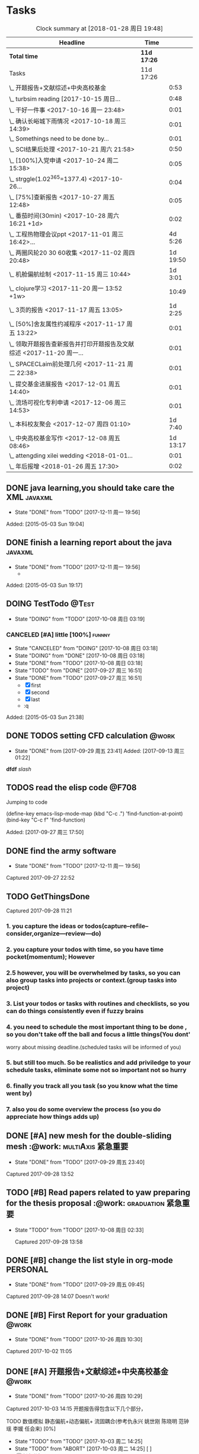 * Tasks
#+BEGIN: clocktable :maxlevel 2 :scope subtree
#+CAPTION: Clock summary at [2018-01-28 周日 19:48]
| Headline                                                             | Time        |          |
|----------------------------------------------------------------------+-------------+----------|
| *Total time*                                                         | *11d 17:26* |          |
|----------------------------------------------------------------------+-------------+----------|
| Tasks                                                                | 11d 17:26   |          |
| \_  开题报告+文献综述+中央高校基金                                   |             |     0:53 |
| \_  turbsim reading   [2017-10-15 周日...                            |             |     0:48 |
| \_  干好一件事 <2017-10-16 周一 23:48>                               |             |     0:01 |
| \_  确认长峪城下雨情况 <2017-10-18 周三 14:39>                       |             |     0:01 |
| \_  Somethings need to be done by...                                 |             |     0:01 |
| \_  SCI结果后处理 <2017-10-21 周六 21:58>                            |             |     0:50 |
| \_  [100%]入党申请 <2017-10-24 周二 15:38>                           |             |     0:05 |
| \_  strggle(1.02^365=1377.4) <2017-10-26...                          |             |     0:04 |
| \_  [75%]查新报告 <2017-10-27 周五 12:48>                            |             |     0:05 |
| \_  番茄时间(30min) <2017-10-28 周六 16:21 +1d>                      |             |     0:02 |
| \_  工程热物理会议ppt <2017-11-01 周三 16:42>...                     |             |  4d 5:26 |
| \_  两圈风轮20 30 60收集 <2017-11-02 周四 20:48>                     |             | 1d 19:50 |
| \_  机舱偏航绘制 <2017-11-15 周三 10:44>                             |             |  1d 3:01 |
| \_  clojure学习 <2017-11-20 周一 13:52 +1w>                          |             |    10:49 |
| \_  3页的报告 <2017-11-17 周五 13:05>                                |             |  1d 2:25 |
| \_  [50%]舍友属性约减程序 <2017-11-17 周五 13:22>                    |             |     0:01 |
| \_  领取开题报告查新报告并打印开题报告及文献综述 <2017-11-20 周一... |             |     0:01 |
| \_  SPACECLaim前处理几何 <2017-11-21 周二 22:38>                     |             |     0:01 |
| \_  提交基金进展报告 <2017-12-01 周五 14:40>                         |             |     0:01 |
| \_  流场可视化专利申请 <2017-12-06 周三 14:53>                       |             |     0:01 |
| \_  本科校友聚会 <2017-12-07 周四 01:10>                             |             |  1d 7:40 |
| \_  中央高校基金写作 <2017-12-08 周五 08:46>                         |             | 1d 13:17 |
| \_  attengding xilei wedding <2018-01-01...                          |             |     0:01 |
| \_  年后报增 <2018-01-26 周五 17:30>                                 |             |     0:02 |
#+END:



** DONE java learning,you should take care the XML                    :javaxml:
CLOSED: [2017-12-11 周一 19:56]

- State "DONE"       from "TODO"          [2017-12-11 周一 19:56]
Added: [2015-05-03 Sun 19:04]
** DONE finish a learning report about the java                       :javaxml:
CLOSED: [2017-12-11 周一 19:56]
- State "DONE"       from "TODO"          [2017-12-11 周一 19:56]
   - 
Added: [2015-05-03 Sun 19:17]
** DOING TestTodo                                                      :@Test:
- State "DOING"      from "TODO"         [2017-10-08 周日 03:19]
*** CANCELED [#A] little [100%]                                           :funnny:
CLOSED: [2017-10-08 周日 03:18]
- State "CANCELED"   from "DOING"         [2017-10-08 周日 03:18]
- State "DOING"      from "DONE"          [2017-10-08 周日 03:18]
- State "DONE"       from "TODO"         [2017-10-08 周日 03:18]
- State "TODO"       from "DONE"       [2017-09-27 周三 16:51]
- State "DONE"       from "TODO"       [2017-09-27 周三 16:51]
 - [X] first
 - [X] second
 - [X] last
 - :q

Added: [2015-05-03 Sun 21:38]
** DONE TODOS setting CFD calculation                                :@work:
CLOSED: [2017-09-29 周五 23:41] SCHEDULED: <2017-09-13 周三>
 
- State "DONE"       from              [2017-09-29 周五 23:41]
 Added: [2017-09-13 周三 01:22]
*dfdf* 
 /slash/
** TODOS read the elisp code                                         :@F708:

Jumping to code

(define-key emacs-lisp-mode-map (kbd "C-c .") 'find-function-at-point)
(bind-key "C-c f" 'find-function)


Added: [2017-09-27 周三 17:50]
** DONE find the army software
CLOSED: [2017-12-11 周一 19:56]
:PROPERTIES:
:Effort: 0:15
:END:
- State "DONE"       from "TODO"          [2017-12-11 周一 19:56]
Captured 2017-09-27 22:52
** TODO GetThingsDone
                    :PROPERTIES:
                    :Effort: 4:00
                    :END:
                    Captured 2017-09-28 11:21
*** 1. you capture the ideas or todos(capture--refile--consider,organize---review---do)
*** 2. you capture your todos with time, so you have time pocket(momentum); However
*** 2.5 however, you will be overwhelmed by tasks, so you can also group tasks into projects or context.(group tasks into project)
*** 3. List your todos or tasks with routines and checklists, so you can do things consistently even if fuzzy brains
*** 4. you need to schedule the most important thing to be done , so you don't take off the ball and focus a little things(You dont'
worry about missing deadline.(scheduled tasks will be informed of you)
*** 5. but still too much. So be realistics and add priviledge to your schedule tasks, eliminate some not so important not so hurry
*** 6. finally you track all you task (so you know what the time went by)
*** 7. also you do some overview the process (so you do appreciate how things adds up)
** DONE [#A] new mesh for the double-sliding mesh :@work::multiAxis:紧急重要:
CLOSED: [2017-09-29 周五 23:40] SCHEDULED: <2017-09-28 周四>
                    :PROPERTIES:
                    :Effort: 1:00
                    :END:
                    - State "DONE"       from "TODO"       [2017-09-29 周五 23:40]
                    Captured 2017-09-28 13:52
** TODO [#B] Read papers related to yaw preparing for the thesis proposal :@work::graduation:紧急重要:
SCHEDULED: <2017-09-29 周五 . +1w>

- State "TODO"       from "TODO"          [2017-10-08 周日 02:33]
                    :PROPERTIES:
                    :Effort: 4:00
                    :END:
                    Captured 2017-09-28 13:58
** DONE [#B] change the list style in org-mode                    :PERSONAL:
CLOSED: [2017-09-29 周五 09:45] DEADLINE: <2017-09-28 周四>
                    :PROPERTIES:
                    :Effort: 0:15
                    :END:
                    - State "DONE"       from "TODO"       [2017-09-29 周五 09:45]
                    Captured 2017-09-28 14:07
                Doesn't work!                   
** DONE [#B] First Report for your graduation                           :@work:
CLOSED: [2017-10-26 周四 10:30] DEADLINE: <2017-10-23 周一> SCHEDULED: <2017-10-02 周一>
                    :PROPERTIES:
                    :Effort: 4:00
                    :END:
                    - State "DONE"       from "TODO"          [2017-10-26 周四 10:30]
                    Captured 2017-10-02 11:05
** DONE [#A] 开题报告+文献综述+中央高校基金                             :@work:
CLOSED: [2017-10-26 周四 10:29] DEADLINE: <2017-10-22 周日> SCHEDULED: <2017-10-03 周二>
                    :PROPERTIES:
                    :Effort: 4:00
                    :END:
                    - State "DONE"       from "TODO"          [2017-10-26 周四 10:29]
                    :LOGBOOK:
                    CLOCK: [2017-10-14 周六 23:42]--[2017-10-15 周日 00:29] =>  0:47
                    CLOCK: [2017-10-14 周六 23:30]--[2017-10-14 周六 23:36] =>  0:06
                    :END:
                    Captured 2017-10-03 14:15
       开题报告得包含以下几个部分，
***** TODO 数值模拟 静态偏航+动态偏航+ 流固耦合(参考仇永兴 姚世刚 陈晓明 范钟瑶 李媛 任会来) [0%]
- State "TODO"       from "TODO"       [2017-10-03 周二 14:25]
- State "TODO"       from "ABORT"      [2017-10-03 周二 14:25] [ ] 
- [-] 任务分解 [20%]
  1. [ ] 背景介绍
     1. [ ]《风电13五规划》
     2. [ ]《2006-2016风电装机容量发展》
     3. [ ]《2016年度全球风电报告》 4%占全球总发电量
     4. [ ] 气弹非稳定性
  2. [X] 静态偏航
  3. [-] 动态偏航
     1. [X] 动态入流角
        在cfx的结果，暂时以失败告终。
     2. [ ] 机舱偏航
  4. [-] 流固耦合(参考姚世刚 李媛 李新凯 陈晓明)
     1. [X] 单向
     2. [ ] 双向
  5. [ ] FVM 自由涡尾迹(参考仇永兴)
#+REVEAL: split
***** TODO 实验部分 NREL5MW的数值模拟(参考赵宗德 周广鑫 李新凯) [0%]
- State "TODO"       from              [2017-10-03 周二 14:25]
- [ ] 任务分解
  - [ ] NREL5MW的实验研究
    - [ ] 叶片介绍
    - [ ] 轮毂+塔架介绍
    - [ ] 控制系统介绍
    - [ ] 实验方案介绍
      - [ ] 偏航实验
      - [ ] 前后四周晃动实验
  - [ ] 丝线实验 流场可视化实验
** DONE [#B] 办理工程热物理注册问题   [100%]                           :@work:
CLOSED: [2017-10-11 周三 17:48] DEADLINE: <2017-10-11 周三> SCHEDULED: <2017-10-08 周日>


- State "DONE"       from "TODO"         [2017-10-11 周三 17:48]
- State "TODO"       from "TODO"         [2017-10-11 周三 17:48]
                    :PROPERTIES:
                    :Effort: 1:00
                    :END:
                    - State "TODO"       from "DOING"          [2017-10-09 周一 15:52]
                    - State "DOING"      from "TODO"          [2017-10-09 周一 02:25]
                    Captured 2017-10-08 22:29

1. [X] 询问财务处，9号办理汇款是否可以在10号前拿到汇款凭证
       当天上午办理 当天下午即可查询，并且可以拖上几天，只要跟裴老师说一声即可
2. [X] 询问是否需要统一汇款还是分开汇款(分开回执，估计是分开汇款）
       可以统一汇款，备注相关信息即可
汇款账号

#+BEGIN_EXAMPLE
户名：江苏大学镇江流体工程装备技术研究院
银行：农业银行镇江江大支行（行号：1033 1403 1235）
账号：1031 2301 0400 0615 2
纳税人识别号：3211 0046 8697 050 
银行地址：镇江新区丁卯经十五路99号国家大学科技园D43楼

#+END_EXAMPLE

电话联系人：
联系人：裴吉，手机：13776474939

1. [X] 务必在回执邮件落款著名联系人姓名、手机和邮箱
2. [X] 回执邮件中请务必将转账/汇款凭证扫描件附在邮件中一起发送
3. [X] 务必在汇款备注中注明“参会编号（GJ-XX）-发票抬头-第一位作者姓名”，例如“GJ-015-清华大学-李四”
4. [X] 确认康老师的住房预定问题
5. [X] 10月11号 周三办理 汇款程序
** DONE [#B] Doing sports(must be)                                  :@Dormitry:
CLOSED: [2018-01-28 周日 18:42] SCHEDULED: <2017-10-12 周四 >
                    :PROPERTIES:
                    :Effort: 1:00
                    :style: habit
                    :LAST_REPEAT: [2017-11-02 周四 21:23]
                    :END:
                    - State "DONE"       from "PENDING"    [2018-01-28 周日 18:42]
                    - State "DONE"       from "PENDING"    [2017-11-02 周四 21:22]
                    - State "DONE"       from "TODO"          [2017-10-09 周一 20:55]
                    Captured 2017-10-09 15:53
 坚持每一天都做运动
** DONE [#C] 提醒王老师旋转对风轮转捩的影响
CLOSED: [2017-10-18 周三 13:29] DEADLINE: <2017-10-16 周一> SCHEDULED:<2017-10-12 周四>
- State "DONE"       from "TODO"          [2017-10-18 周三 13:29]
** DONE [#B] 通知赵老板安装推力软件                                     :@work:
CLOSED: [2017-10-26 周四 10:30] DEADLINE: <2017-10-21 周六>
                    :PROPERTIES:
                    :Effort: 4:00
                    :END:
                    - State "DONE"       from "TODO"          [2017-10-26 周四 10:30]
                    Captured 2017-10-13 21:20
** TODO [#B] turbsim reading   [2017-10-15 周日 00:58-02:08]
                                                         :@work:
                    :PROPERTIES:
                    :Effort: 4:00
                    :END:
                    :LOGBOOK:
                    CLOCK: [2017-10-15 周日 01:24]--[2017-10-15 周日 01:25] =>  0:01
                    CLOCK: [2017-10-15 周日 00:31]--[2017-10-15 周日 01:18] =>  0:47
                    CLOCK: [2017-10-15 周日 00:30]--[2017-10-15 周日 00:30] =>  0:00
                    :END:
                    Captured 2017-10-15 00:29
                    
刘文为主
** TODO [#B] 干好一件事 <2017-10-16 周一 23:48>                      :@work:
                    :PROPERTIES:
                    :Effort: 4:00
                    :END:
                    :LOGBOOK:
                    CLOCK: [2017-10-16 周一 23:48]--[2017-10-16 周一 23:49] =>  0:01
                    :END:
                    
                    
全年一件事，干好一件事即可！
男人能干好一件事即可
** DONE [#B] 确认长峪城下雨情况 <2017-10-18 周三 14:39>                :@NCEPU:
CLOSED: [2017-10-21 周六 00:51] DEADLINE: <2017-10-19 周四>
                    :PROPERTIES:
                    :Effort: 0:05
                    :END:
                    - State "DONE"       from "TODO"          [2017-10-21 周六 00:51]
                    :LOGBOOK:
                    CLOCK: [2017-10-18 周三 14:39]--[2017-10-18 周三 14:40] =>  0:01
                    :END:
** TODO [#B] 中科院赵明多轴角运动 <2017-10-18 周三 20:48>            :@work:
                    :PROPERTIES:
                    :Effort: 4:00
                    :END:
                    :LOGBOOK:
                    CLOCK: [2017-10-18 周三 20:49]--[2017-10-18 周三 20:49] =>  0:00
                    :END:
                    
                    
探讨fluent的udf多轴角编写问题
** DONE [#B] 完成入党申请资料 <2017-10-19 周四 19:52>                   :@F708:
CLOSED: [2017-10-26 周四 11:07]
                    :PROPERTIES:
                    :Effort: 4:00
                    :END:
                    - State "DONE"       from "TODO"          [2017-10-26 周四 11:07]
                    :LOGBOOK:
                    CLOCK: [2017-10-19 周四 19:53]--[2017-10-19 周四 19:53] =>  0:00
                    :END:
                    
                    
入党申请
** DONE [#B] [25%]学习sketchup和几何画板 <2017-10-19 周四 20:02>        :@work:
CLOSED: [2017-12-11 周一 19:57] SCHEDULED: <2017-10-26 周四>
                    :PROPERTIES:
                    :Effort: 1:00
                    :END:
                    - State "DONE"       from "TODO"          [2017-12-11 周一 19:57]
                    :LOGBOOK:
                    CLOCK: [2017-10-19 周四 20:02]--[2017-10-19 周四 20:02] =>  0:00
                    :END:
                    
                    
抓紧提个时间学习
1. [X] 直线、射线、线段绘制
2. [X] 三点圆弧绘制、圆上弧绘制
3. [X] 三点内部  4点内部  5点内部（CTrl+P)填充内部
4. [X] 直线 点构造圆，通过直线长度控制圆的半径
5. [X] 构造角平分线 垂线  平行线（有约束关系在里头，这句话数学老师不好讲，得有工科背景的学生能说）三角形三条角平分线的焦点构成内心
6. [X] 绘制点的运动轨迹(C-T)  构造---轨迹
7. [ ] 利用箭头工具组（包含平移 旋转  缩放三组）
8. [ ] 
9. [ ] 
10. [ ] 
11. [ ] 
12. [ ] 
13. [ ] 
14. [ ] 
15. [ ] 
16. [ ] 
17. [ ] 
18. [ ] 
19. [ ] 
20. [ ] 
21. [ ] 
22. [ ] 
23. [ ] 
24. [ ] 
** TODO [#B] Somethings need to be done by yourself <2017-10-21 周六 21:12> :@work:
DEADLINE: <2019-10-21 周一>
                    :PROPERTIES:
                    :Effort: 1:00
                    :END:
                    :LOGBOOK:
                    CLOCK: [2017-10-21 周六 21:13]--[2017-10-21 周六 21:14] =>  0:01
                    :END:
                    
                    
Somethings you need to be done by yourself
** TODO [#A] SCI结果后处理 <2017-10-21 周六 21:58>                      :@work:
DEADLINE: <2017-11-06 周一> SCHEDULED: <2017-10-29 周日>
                    :PROPERTIES:
                    :Effort: 4:00
                    :END:
                    :LOGBOOK:
                    CLOCK: [2017-10-21 周六 21:58]--[2017-10-21 周六 22:48] =>  0:50
                    :END:
                    
                    
关于动态偏航和动态入流，分三个阶段写：定常  非定常（时均解） 动态入流
** DONE [#B] [100%]入党申请 <2017-10-24 周二 15:38>     :@F708:laptop:紧急重要:
CLOSED: [2017-10-29 周日 22:57]
                    :PROPERTIES:
                    :Effort: 4:00
                    :END:
                    - State "DONE"       from "TODO"          [2017-10-29 周日 22:57]
                    - State "TODO"       from "DONE"          [2017-10-26 周四 19:10]
                    - State "DONE"       from "TODO"          [2017-10-26 周四 10:29]
                    :LOGBOOK:
                    CLOCK: [2017-10-24 周二 15:39]--[2017-10-24 周二 15:44] =>  0:05
                    :END:
                    
                    
1. [X] 入党申请书，手写1份
2. [X] 自传，手写1份
3. [X] 团组织推优为入党积极分子意见表1份
4. [X] 入党积极分子考察表（本）一份 （发通知统一发放） 日(在党支书)
5. [X] 入党积极分子培训班结业证明1份(在党支书)
6. [X] 发展对象培训班结业证明1份(本来应该有，现在没有) 博士不用管
7. [X] 思想汇报（4篇，时间为从确定为积极分子到现在，手写）
8. [X] 党内外座谈记录（党内一份、党外一份，人数要求全班三分之二以上）
9. [X] 发展对象政审表 
10. [X] 入党政审函调表
11. [X]  入党志愿书，1份，（发通知统一发放。） 
12. [X] 补充入党积极分子培养考察表中每个季度的培养考察信息（8次)

博动1543党支部拟于近期讨论接收叶昭良为中共预备党员。现将有关情况公示如下：
叶昭良，男，	1990年1月7日出生，籍贯，硕士学历，，
2001年9月至2004年6月就读于平和县大溪中学，
2004年9月至2007年6月就读于平和县平和一中，
2007年9月至2008年6月复读于泉州一中，
2008年9月至2012年6月于华北电力大学攻读本科学位，
2012年9月至2015年3月于华北电力大学攻读硕士学位，
2015年9月至今于华北电力大学攻读博士学位，现任团支部书记。

1. 2013年9月15日提出入党申请，
2. 2015年12月15日经党支部研究确定为入党积极分子
3. 2017年9月1日被列为发展对象。
4. 2017年10月19日经博动1543党支部开会讨论并投票，
同意发展为预备党员。政治审查合格。


我叫叶昭良，1990年1月7日出生于*市的一个农村家庭，2003年加入共青团组织，
并于2013年出递交了入党申请书，2015年12月确认为入党积极分子，
并积极参加党校的培训，2017年9月列为发展对象
，2017年通过大家的同意列为预备党员。现为华北电力大学博动1543班的团支书
** TODO [#B] strggle(1.02^365=1377.4) <2017-10-26 周四 19:51>           :@work:
                    :PROPERTIES:
                    :Effort: 1:00
                    :END:
                    :LOGBOOK:
                    CLOCK: [2017-10-26 周四 19:51]--[2017-10-26 周四 19:55] =>  0:04
                    :END:
                    
                    
1.01^365 =37.8 
0.99^365 =0.03
如果等式1告诉我们，积硅以致千里，积懒惰以致深渊
1.02^365 = 1377.4
0.98^365 = 0.0006
那么等式2告诉我们，只比你努力一点的人，其实已经甩你很远
** DONE [#B] [75%]查新报告 <2017-10-27 周五 12:48>                      :@work:
CLOSED: [2017-10-30 周一 20:04] DEADLINE: <2017-11-05 周日>

- State "DONE"       from "TODO"          [2017-10-30 周一 20:04]
                    :PROPERTIES:
                    :Effort: 4:00
                    :END:
                    :LOGBOOK:
                    CLOCK: [2017-10-27 周五 12:48]--[2017-10-27 周五 12:53] =>  0:05
                    :END:
                    
              
1. [ ] 资格考试审核表(617)
2. [X] 开题报告
3. [X] 文献综述
4. [X] 查新报告
请开题通过的同学在11月10日前完成开题材料的递交工作，包括《文献综述与开题报告评审表》+开题报告+文献综述+查新报告，全部材料先交给我。
说明：1.班级内参加24日资格考试的博士生包括在职博士的资格审核表全部在我这里，提交材料时，再将自己的审核表附上即可。
2. 在《文献综述与开题报告评审表》背面需要老师签字的地方，由于在资格考试中像杜老师、徐老师没有参加，在签字过程中仍找这些大老师签字，而不是去找资格考试中代理老师签字。
3. 开题报告和文献综述在打印时封面不要出现“资格考试用”等字眼，且开题报告打印时，由原来的“预开题报告”改作“开题报告”。
4.材料每一项单独装订，之后用曲别针夹上全部材料。
5. 能环专业上交材料的要求一样，按照“资格考试审核表+评审表+开题报告+文献综述+查新报告”顺序排好，准备好后自行提交。
6.仍需单独开题的同学，联系导师开题之后，自己交材料即可。
7.其他年级资格审查表，不在我这里，需要由同组实验室同学通知去F617领取。*  Tasks

** TODO Most important thing that you have to do          :graduation:紧急重要:

** TODO Second most important thing that you have to do
You can also take notes underneath each heading, like this
** DONE 花销(expense)
CLOSED: [2017-12-11 周一 19:56]

- State "DONE"       from              [2017-12-11 周一 19:56]
That's your gtd

| Date              | Category |  Money | People     | Note |
|-------------------+----------+--------+------------+------|
| <2017-10-07 周六> | Book     |   30.6 |            |      |
| <2017-10-09 周一> | Film     |   70.6 |            |      |
| <2017-11-10 周五> | Bus      |   50.2 |            |      |
| <2017-11-11 周六> | Bus      |   60.2 | xinran     |      |
| <2017-11-12 周日> | Eating   |   1000 | Ye         |      |
| <2017-10-30 周一> |          |  +3000 | Yezhaolian |      |
| <2017-10-30 周一> |          |  +3000 | zhujian    |      |
|                   |          |        |            |      |
|-------------------+----------+--------+------------+------|
|                   | Total:   | 1211.6 |            |      |
#+TBLFM: @>$3=vsum(@2..@-1) 


| Date              | Category | Money | People     | Note |   |
|-------------------+----------+-------+------------+------+---|
| <2017-10-30 周一> | 备用     | +3000 | Yezhaolian |      |   |
| <2017-10-30 周一> | 备用     | +7000 | zhujian    |      |   |
| <2017-10-30 周一> | 火车票   | -4000 | zhuijan    |      |   |
|-------------------+----------+-------+------------+------+---|
|                   | Total:   |  6000 |            |      |   |
#+TBLFM: @>$3=vsum(@2..@-1)   

#+REVEAL: split
#+BEGIN_EXAMPLE
@> The @ specifies a row, and this refers to the last row in a table.
    $3 The $ specifies a column, so this refers to the third column.
    vsum A vertical sum function with parameters given in parenthesis
    @2 The second row. Notice that it the Amount header is @1 and the dashes separating the header from the body is ignored.
    @-1 The next to the last row. Using these relative references mean that we can add rows to our table, and still have the sum formula work.


http://www.howardism.org/Technical/Emacs/spreadsheet.html
#+END_EXAMPLE



** TODO [#B] 番茄时间(30min) <2017-10-28 周六 16:21 +1d>                :@work:
SCHEDULED: <2017-10-28 周六>
                    :PROPERTIES:
                    :Effort: 0:30
                    :END:
                    :LOGBOOK:
                    CLOCK: [2017-10-28 周六 16:22]--[2017-10-28 周六 16:24] =>  0:02
                    :END:
          #+BEGIN: clocktable :maxlevel 2 :scope subtree
          #+CAPTION: Clock summary at [2017-11-02 周四 21:11]
          | Headline                                        | Time   |      |
          |-------------------------------------------------+--------+------|
          | *Total time*                                    | *0:02* |      |
          |-------------------------------------------------+--------+------|
          | \_  番茄时间(30min) <2017-10-28 周六 16:21 +1d> |        | 0:02 |
          #+END:
          
                    
这就是“番茄时间”，通过倒计时来激发你的决断力和专注力，调动你的情绪和潜能
一般半小时足以，充当时间的衡量


番茄时间无处不在

其实番茄时间是无处不在的，比如：

    开心网的偷菜游戏？你是不是老是惦记着收菜的时间？你收的不是菜，是番茄
    奥运会倒计时，高考倒计时？很大很重要的一个番茄
    老板明天要的资料？味道不怎么样的番茄

我想说的是，番茄时间的核心是倒计时所产生的紧迫感。这是中科院心理学专业毕业的
老郭（郭军峰）告诉我的，感谢哦。
** DONE [#B] 工程热物理会议ppt <2017-11-01 周三 16:42>               :@work:jj
CLOSED: [2017-11-14 周二 14:30] DEADLINE: <2017-11-04 周六> SCHEDULED: <2017-11-01 周三>
                    :PROPERTIES:
                    :Effort: 4:00
                    :END:
                    - State "DONE"       from "TODO"          [2017-11-14 周二 14:30]
                    :LOGBOOK:
                    CLOCK: [2017-11-06 周一 12:52]--[2017-11-09 周四 17:54] => 77:02
                    CLOCK: [2017-11-06 周一 08:55]--[2017-11-06 周一 12:52] =>  3:57
                    CLOCK: [2017-11-05 周日 15:41]--[2017-11-05 周日 18:16] =>  2:35
                    CLOCK: [2017-11-04 周六 21:49]--[2017-11-05 周日 15:41] => 17:52
                    CLOCK: [2017-11-03 周五 11:22]--[2017-11-03 周五 11:22] =>  0:00
                    CLOCK: [2017-11-01 周三 16:43]--[2017-11-01 周三 16:43] =>  0:00
                    :END:
                    
                    
抓紧完成

今年海装的海上风力机达到的最大风轮直径
中国海装H171-5MW（江苏如东），大直径风轮正广泛运用于低风速和超低风速风场，

大悲：我关注的不是什么全球风轮直径最大，而是似乎有这么一个趋势，那就是大直径风轮不仅越来越多用于低风速超低风速市场，
而且也正越来越多用于海上。而且无论海上，还是低风速超低风速市场，同样直径风轮的风机，直驱机型的发电功率均明显高于
双馈机型。与海装推出H171-5MW机组几乎同步，金风最近在山东海上开始推介GW171/6.45MW风机，这意味着以往我们认为长江口
以北海域较为适合4MW风机，但如果叶轮直径逐步增大，则陆上4MW，5MW风机肯定会逐步普及，而海上很可能越过4MW风机，起步
就是5MW，甚至6MW，如此金风海上或许已无必要再研发6MW以下海上新型风机，而是直接从3MW跳到6MW平台，之后再向10MW平台迈进。具体如何，让我们且走且看！

http://dabei2006.blog.hexun.com/113493152_d.html  大悲金风科技


大家好，我叫叶昭良，本次我报告的论文题目是风力机的偏航
气动特性分析，报告的主题部分包含以下几个部分 背景和意义 


*** 普遍存在的问题
随着风电机组大型化，叶片和塔架的柔性增加。前一阶段风轮的最大直径一直是
西门子164m风电机组，而今年8月份海装推出了171m的5MW海上风电机组，进一步
加大了风轮直径。在风力机变大的前提下，而中国地区的风力机大多处于山地地形中
，普遍存在着偏航入流和偏航入流

*** 气动设计问题
风力机的工程设计方法通常基于

** DONE [#B] 两圈风轮20 30 60收集 <2017-11-02 周四 20:48>               :@work:
CLOSED: [2017-12-11 周一 19:56]
                    :PROPERTIES:
                    :Effort: 4:00
                    :END:
                    - State "DONE"       from "TODO"          [2017-12-11 周一 19:56]
                    :LOGBOOK:
                    CLOCK: [2017-11-03 周五 11:22]--[2017-11-04 周六 16:41] => 29:19
                    CLOCK: [2017-11-02 周四 21:04]--[2017-11-03 周五 11:22] => 14:18
                    CLOCK: [2017-11-02 周四 21:00]--[2017-11-02 周四 21:04] =>  0:04
                    CLOCK: [2017-11-02 周四 20:51]--[2017-11-02 周四 20:59] =>  0:08
                    CLOCK: [2017-11-02 周四 20:49]--[2017-11-02 周四 20:50] =>  0:01
                    :END:
                    
               
30-60 计算30°
WZ-YZL计算60°(180步  每隔2步保存一次)
Node7计算20°(BookYZL)     
** DONE [#B] spaceClaim 参考 <2017-11-06 周一 12:52>                    :@work:
CLOSED: [2017-12-22 周五 10:39]
                    :PROPERTIES:
                    :Effort: 1:00
                    :END:
                    - State "DONE"       from "TODO"          [2017-12-22 周五 10:39]
                    :LOGBOOK:
                    CLOCK: [2017-11-06 周一 12:52]--[2017-11-06 周一 12:52] =>  0:00
                    :END:
                    
                    
http://help.spaceclaim.com/2017.0.0/zh-Hans/
花点时间思考
** TODO [#A] 实验(本科生创新实验) <2017-11-09 周四 17:53>               :@work:
SCHEDULED: <2017-11-14 周二>
                    :PROPERTIES:
                    :Effort: 1:00
                    :END:
                    - State "TODO"       from "TODO"          [2017-12-22 周五 10:39]
                    - State "TODO"       from "DONE"          [2017-12-22 周五 10:38]
                    - State "DONE"       from "TODO"          [2017-12-22 周五 10:38]
** DONE [#B] 机舱偏航绘制 <2017-11-15 周三 10:44>                       :@work:
CLOSED: [2017-12-11 周一 19:56]
                    :PROPERTIES:
                    :Effort: 4:00
                    :END:
                    - State "DONE"       from "TODO"          [2017-12-11 周一 19:56]
                    :LOGBOOK:
                    CLOCK: [2017-11-15 周三 16:49]--[2017-11-16 周四 13:51] => 21:02
                    CLOCK: [2017-11-15 周三 11:07]--[2017-11-15 周三 16:48] =>  5:41
                    CLOCK: [2017-11-15 周三 10:49]--[2017-11-15 周三 11:07] =>  0:18
                    CLOCK: [2017-11-15 周三 10:44]--[2017-11-15 周三 10:44] =>  0:00
                    :END:
** DONE [#B] 球形晃动网格绘制 <2017-11-15 周三 10:47>                   :@work:
CLOSED: [2017-12-11 周一 19:56]
                    :PROPERTIES:
                    :Effort: 10:00
                    :END:
                    - State "DONE"       from "TODO"          [2017-12-11 周一 19:56]
                    :LOGBOOK:
                    CLOCK: [2017-11-15 周三 10:49]--[2017-11-15 周三 10:49] =>  0:00
                    CLOCK: [2017-11-15 周三 10:47]--[2017-11-15 周三 10:47] =>  0:00
                    :END:
** TODO [#B] 风洞试验NREL5MW 错误排除 <2017-11-15 周三 11:06>        :@work:
                    :PROPERTIES:
                    :Effort: 6:00
                    :END:
                    :LOGBOOK:
                    CLOCK: [2017-11-15 周三 11:07]--[2017-11-15 周三 11:07] =>  0:00
                    :END:
** PENDING [#B] clojure学习 <2017-11-20 周一 13:52 +1w>              :@F708:
                    :PROPERTIES:
                    :Effort: 1:00
                    :LAST_REPEAT: [2017-12-22 周五 10:38]
                    :END:
                    
                    - State "DONE"       from "PENDING"    [2017-12-22 周五 10:38]
                    :LOGBOOK:
                    CLOCK: [2017-11-22 周三 12:07]--[2017-11-22 周三 13:38] =>  1:31
                    CLOCK: [2017-11-21 周二 17:51]--[2017-11-21 周二 22:38] =>  4:47
                    CLOCK: [2017-11-21 周二 15:42]--[2017-11-21 周二 17:20] =>  1:38
                    CLOCK: [2017-11-21 周二 10:57]--[2017-11-21 周二 11:23] =>  0:26
                    CLOCK: [2017-11-20 周一 10:13]--[2017-11-20 周一 11:46] =>  1:33
                    CLOCK: [2017-11-16 周四 13:52]--[2017-11-16 周四 14:46] =>  0:54
                    :END:
                    
                    
https://github.com/marshallshen/clojure-katas  clojure-katas
我挺喜欢firefox 中的vimEx的y功能，复制当前的网址到剪贴板

https://www.braveclojure.com/writing-macros/
the macro has a name, an optional document string, an argument list
also a body, just like function. The body will almost return a list.

macro can be recursive and also use the rest arguments list with `& next`

第二次学习
<2017-11-20 10:13>


Clojure needn't type declaration; clojure have many walls of data and function, so as to 
build a big building.

Clojure need you to keep focus on the code, to think the syntax of programming, to think th
hierarchy of inheritance,to think the data structure. Writing code(or just writing)is against
to the distraction.

"It is better to have 100 functions operate on one data structure than to have 10 functions 
operate on 10 data structures." - Alan J. Perlis


第三次学习
<2017-11-21 10:59>

+ sequential  +sequence  + seq
they mean specific things in Clojure

1. Collection: A composite data types
2. sequential : ordered series of values  [1 2 3 4] (1 2 3 4)
3. sequence : A sequential collection that may or may not exist yet,(the result of (map a-fun a-colltion)
4. seq :Simple ApI for navigating collections :first ,rest,nil and (){calling seq on a collection}
5. clojure.core/seq:A function that returns an object implementing the seq API :(seq []) ::=> nil and (seq [1 2]):: =>(1 2)


<2017-11-21 15:42>
collection function: filter, map, for, doseq, take, partition...
O(log32n) for those based on the persistent hash trie 
O(log2n)  for the sorted structures.
O(logn) or logarithmic for accessing an element in a clojure persistent structure by index

In practice, you may notice some difference, because for a billion objects O(log2n) would
require approximately 30 comparisons for a lookup, whereas O(log32n) would require only 
about 6.

clojure provides polymorphism via protocols, which let you attach a set of behaviors to 
any number of existing types and classes(similar to mix-ins ,traits, interfaces in other
languages)
we can then use extend-type function, to extent the exist type into many new functions.

(defprotocol Concatenatable
   (cat [this other]))

(extend-type String
   Concatenatable
   (cat [this other]
      (.concat this other)))

(extend-type java.util.List
   Concatenatable 
   (cat [this other]
      (concat this other)))




** DONE [#B] 3页的报告 <2017-11-17 周五 13:05>               :@work:紧急不重要:
CLOSED: [2017-12-05 周二 12:10] DEADLINE: <2017-11-24 周五> SCHEDULED: <2017-11-22 周三>
                    :PROPERTIES:
                    :Effort: 4:00
                    :END:
                    - State "DONE"       from "TODO"          [2017-12-05 周二 12:10]
                    :LOGBOOK:
                    CLOCK: [2017-11-20 周一 22:37]--[2017-11-21 周二 10:57] => 12:20
                    CLOCK: [2017-11-20 周一 21:00]--[2017-11-20 周一 22:36] =>  1:36
                    CLOCK: [2017-11-19 周日 21:49]--[2017-11-20 周一 10:09] => 12:20
                    CLOCK: [2017-11-17 周五 13:06]--[2017-11-17 周五 13:15] =>  0:09
                    :END:
                    
                    
有关Torque会议的相关内容  有关Energy的文章
有关你的工作内容
** DONE [#B] [50%]舍友属性约减程序 <2017-11-17 周五 13:22>            :@office:
CLOSED: [2017-12-05 周二 12:10]
                    :PROPERTIES:
                    :Effort: 1:00
                    :END:
                    - State "DONE"       from "TODO"          [2017-12-05 周二 12:10]
                    :LOGBOOK:
                    CLOCK: [2017-11-17 周五 13:22]--[2017-11-17 周五 13:23] =>  0:01
                    :END:                         
1. [X] 其师姐多样本程序
2. [ ] 编写多属性程


Wind  turbines are getting bigger to extract more power from wind. The taller wind turbine structures
are more susceptible to different inflow events such as yaw inflow,elevation inflow,shear inflow,extreme gust,even 
much more complicated wind turbulence etc. With aerodynamic loading changes, wind turbine machine will 
response dynamically to capture efficiently wind energy. Namely, when wind direction changes, wind turbine will yaw;
When wind velocity become bigger, the blades will pitch. What's worse, the increase of stochastic inflow will exert 
additional push along different direction, so that the wind turbine tower will swag around,mainly from front to back.
The description of the wind turbine motion can be simplified into the multi-axis angular motion model, including the rotational
axis by wind rotor, the yaw axis by nacelle,pitch axis by blades,sway axis by tower etc.
The wind turbine multi-axis angular motion  are cyclic and reduce the life of the horizontal axis wind Turbine 
due to fatigue loading of the blades and other rotor components. Methods to accurately predict the accumulated damage caused 
by these loads are necessary to improve the design process. 

The objective of the present study is to evaluate the aerodynamic performance of the wind turbine for
different yaw inflow,especially high yaw angle case. The performance are evaluated by 


the dynamic response by yaw control  the result can be 
** DONE [#C] 领取开题报告查新报告并打印开题报告及文献综述 <2017-11-20 周一 22:36>
CLOSED: [2017-11-21 周二 16:42] SCHEDULED:<2017-11-20 周一>
- State "DONE"       from "TODO"          [2017-11-21 周二 16:42]
:LOGBOOK:
CLOCK: [2017-11-20 周一 22:36]--[2017-11-20 周一 22:37] =>  0:01
:END:
** DONE [#B] SPACECLaim前处理几何 <2017-11-21 周二 22:38>               :@work:
CLOSED: [2017-11-29 周三 00:23] SCHEDULED: <2017-11-21 周二>
                    :PROPERTIES:
                    :Effort: 1:00
                    :END:
                    - State "DONE"       from "TODO"          [2017-11-29 周三 00:23]
                    :LOGBOOK:
                    CLOCK: [2017-11-21 周二 22:38]--[2017-11-21 周二 22:39] =>  0:01
                    :END:
                    
                    
需要一些时间来磨合
** DONE [#A] 提交基金进展报告 <2017-12-01 周五 14:40>                   :@work:
CLOSED: [2018-01-09 周二 17:48] SCHEDULED: <2017-12-01 周五> DEADLINE: <2018-01-15 周一>
                    :PROPERTIES:
                    :Effort: 2:00
                    :END:
                    - State "DONE"       from "TODO"          [2018-01-09 周二 17:48]
                    :LOGBOOK:
                    CLOCK: [2017-12-01 周五 14:40]--[2017-12-01 周五 14:41] =>  0:01
                    :END:
                    
                    
提前准备好

** TODO [#B] Learning English with Mrs xiao xinran <2017-12-05 周二 14:11 +1d> :@home:
SCHEDULED: <2017-12-05 周二>
                    :PROPERTIES:
                    :Effort: 1:00
                    :END:
                    :LOGBOOK:
                    CLOCK: [2017-12-05 周二 14:12]--[2017-12-05 周二 14:12] =>  0:00
                    :END:
** TODO [#B] 去新街口珠宝大厦买砖石? <2017-12-05 周二 14:13>         :@work:
                    :PROPERTIES:
                    :Effort: 1:00
                    :END:
                    :LOGBOOK:
                    CLOCK: [2017-12-05 周二 14:13]--[2017-12-05 周二 14:13] =>  0:00
                    :END:
** TODO [#A] 流场可视化专利申请 <2017-12-06 周三 14:53>                 :@work:
SCHEDULED: <2017-12-06 周三>
                    :PROPERTIES:
                    :Effort: 2:00
                    :END:
                    :LOGBOOK:
                    CLOCK: [2017-12-06 周三 14:53]--[2017-12-06 周三 14:54] =>  0:01
                    :END:
                    
                    
争取把它搞定
** TODO [#B] 本科校友聚会 <2017-12-07 周四 01:10>                   :@NCEPU:
DEADLINE: <2018-08-10 周五>
                    :PROPERTIES:
                    :Effort: 2:00
                    :END:
                    :LOGBOOK:
                    CLOCK: [2017-12-09 周六 22:03]--[2017-12-09 周六 22:08] =>  0:05
                    CLOCK: [2017-12-07 周四 01:11]--[2017-12-08 周五 08:46] => 31:35
                    :END:

[[https://www.baidu.com][hello]]                    
                    




#<<hello>>








































[[hello][内部]]
















sdf
** DONE [#B] 中央高校基金写作 <2017-12-08 周五 08:46>                   :@work:
CLOSED: [2017-12-11 周一 19:54]
                    :PROPERTIES:
                    :Effort: 2:00
                    :END:
                    - State "DONE"       from "TODO"          [2017-12-11 周一 19:54]
                    :LOGBOOK:
                    CLOCK: [2017-12-08 周五 08:46]--[2017-12-09 周六 22:03] => 37:17
                    :END:
** TODO [#B] attengding xilei wedding <2018-01-01 周一 16:59>   :不紧急重要:
                    :PROPERTIES:
                    :Effort: 12:00
                    :END:
                    :LOGBOOK:
                    CLOCK: [2018-01-01 周一 16:59]--[2018-01-01 周一 17:00] =>  0:01
                    :END:
** TODO [#B] 14号火车票预定 <2018-01-10 周三 22:51>                  :@F708:
SCHEDULED: <2018-02-14 周三>
                    :PROPERTIES:
                    :Effort: 1:00
                    :END:
                    :LOGBOOK:
                    CLOCK: [2018-01-10 周三 22:51]--[2018-01-10 周三 22:51] =>  0:00
                    :END:
                    
回家的票（2张 欣然和我）
                    
** TODO [#B] 年后报增 <2018-01-26 周五 17:30>                        :@work:
SCHEDULED: <2018-01-26 周五> DEADLINE: <2018-02-26 周一>
                    :PROPERTIES:
                    :Effort: 1:00
                    :END:
                    :LOGBOOK:
                    CLOCK: [2018-01-26 周五 17:30]--[2018-01-26 周五 17:32] =>  0:02
                    :END:
                    
                    
李景涛签审签单

财务凭证得补齐（财务老师难搞定）

可能汇总表得修正（当前写着16000）
 
审签单也是16000，这和合同上的40000不符，但是合起来24000是40000，所以这个问题
得说清楚。[[*提交基金进展报告 <2017-12-01 周五 14:40>][提交基金进展报告 <2017-12-01 周五 14:40>]]
** TODO [#B] 如鹏提高docker <2018-01-30 周二 15:19>                  :@home:
SCHEDULED: <2018-02-01 周四>
                    :PROPERTIES:
                    :Effort: 4:00
                    :END:
                    :LOGBOOK:
                    CLOCK: [2018-01-30 周二 15:19]--[2018-01-30 周二 15:20] =>  0:01
                    :END:
                    
                    
take care!
http://www.rupeng.com/Activities/59.shtml

20:00--23:00
** TODO [#B] java rupeng Improve <2018-01-30 周二 15:20>             :@F708:
                    :PROPERTIES:
                    :Effort: 6:00
                    :END:
                    :LOGBOOK:
                    CLOCK: [2018-01-30 周二 15:21]--[2018-01-30 周二 15:21] =>  0:00
                    :END:
                    
                    
http://www.rupeng.com/Activities/59.shtml

周六10:00-12:00
    14:00-18:00



    #+BEGIN_SRC python
      print “he”
    #+END_SRC
